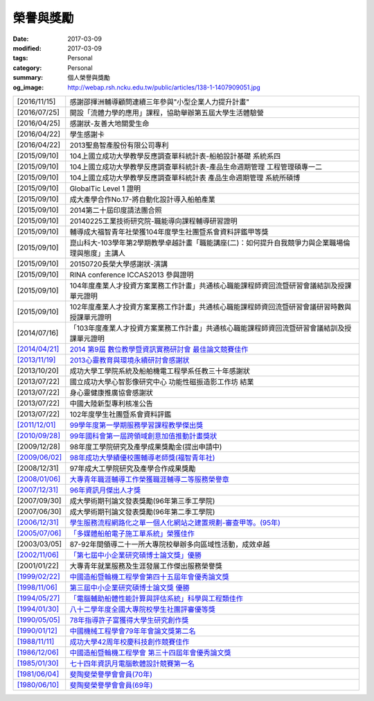 ==========
榮譽與獎勵
==========

:date: 2017-03-09
:modified: 2017-03-09
:tags: Personal
:category: Personal
:summary: 個人榮譽與獎勵
:og_image: http://webap.rsh.ncku.edu.tw/public/articles/138-1-1407909051.jpg


.. image:: {filename}/extra/image/prof-shaw.jpg
   :align: center
   :alt: 老師的大頭照

.. list-table::
   :class: table is-bordered is-striped is-narrow

   * - [2016/11/15]
     - 感謝邵揮洲輔導顧問連續三年參與"小型企業人力提升計畫"

   * - [2016/07/25]
     - 開設「流體力學的應用」課程，協助舉辦第五屆大學生活體驗營

   * - [2016/04/25]
     - 感謝狀-友善大地關愛生命

   * - [2016/04/22]
     - 學生感謝卡

   * - [2016/04/22]
     - 2013聖島智產股份有限公司專利

   * - [2015/09/10]
     - 104上國立成功大學教學反應調查單科統計表-船舶設計基礎 系統系四

   * - [2015/09/10]
     - 104上國立成功大學教學反應調查單科統計表-產品生命週期管理 工程管理碩專一二

   * - [2015/09/10]
     - 104上國立成功大學教學反應調查單科統計表 產品生命週期管理 系統所碩博

   * - [2015/09/10]
     - GlobalTic Level 1 證明

   * - [2015/09/10]
     - 成大產學合作No.17-將自動化設計導入船舶產業

   * - [2015/09/10]
     - 2014第二十屆印度請法團合照

   * - [2015/09/10]
     - 20140225工業技術研究院-職能導向課程輔導研習證明

   * - [2015/09/10]
     - 輔導成大福智青年社榮獲104年度學生社團暨系會資料評鑑甲等獎

   * - [2015/09/10]
     - 崑山科大-103學年第2學期教學卓越計畫「職能講座(二)：如何提升自我競爭力與企業職場倫理與態度」主講人

   * - [2015/09/10]
     - 20150720長榮大學感謝狀-演講

   * - [2015/09/10]
     - RINA conference ICCAS2013 參與證明

   * - [2015/09/10]
     - 104年度產業人才投資方案業務工作計畫」共通核心職能課程師資回流暨研習會議結訓及授課單元證明

   * - [2015/09/10]
     - 102年度產業人才投資方案業務工作計畫」共通核心職能課程師資回流暨研習會議研習時數與授課單元證明

   * - [2014/07/16]
     - 「103年度產業人才投資方案業務工作計畫」共通核心職能課程師資回流暨研習會議結訓及授課單元證明

   * - `[2014/04/21] <{filename}/extra/image/Honorprize01-201404.jpg>`__
     - `2014 第9屆 數位教學暨資訊實務研討會 最佳論文競賽佳作 <{filename}/extra/image/Honorprize01-201404.jpg>`__

   * - `[2013/11/19] <{filename}/extra/image/Honorthanks01-201311.jpg>`__
     - `2013心靈教育與環境永續研討會感謝狀 <{filename}/extra/image/Honorthanks01-201311.jpg>`__

   * - [2013/10/20]
     - 成功大學工學院系統及船舶機電工程學系任教三十年感謝狀

   * - [2013/07/22]
     - 國立成功大學心智影像研究中心 功能性磁振造影工作坊 結業

   * - [2013/07/22]
     - 身心靈健康推廣協會感謝狀

   * - [2013/07/22]
     - 中國大陸新型專利核准公告

   * - [2013/07/22]
     - 102年度學生社團暨系會資料評鑑

   * - `[2011/12/01] <{filename}/extra/image/Honorthanks02-201112.jpg>`__
     - `99學年度第一學期服務學習課程教學傑出獎 <{filename}/extra/image/Honorthanks02-201112.jpg>`__

   * - `[2010/09/28] <{filename}/extra/image/Honor01-201009.jpg>`__
     - `99年國科會第一屆跨領域創意加值推動計畫獎狀 <{filename}/extra/image/Honor01-201009.jpg>`__

   * - [2009/12/28]
     - 98年度工學院研究及產學成果獎勵金(提出申請中)

   * - `[2009/06/02] <{filename}/extra/image/Honorthanks03-200906.jpg>`__
     - `98年成功大學績優校團輔導老師獎(福智青年社) <{filename}/extra/image/Honorthanks03-200906.jpg>`__

   * - [2008/12/31]
     - 97年成大工學院研究及產學合作成果獎勵

   * - `[2008/01/06] <{filename}/extra/image/Honorthanks04-200801.jpg>`__
     - `大專青年職涯輔導工作榮獲職涯輔導二等服務榮譽章 <{filename}/extra/image/Honorthanks04-200801.jpg>`__

   * - `[2007/12/31] <{filename}/extra/image/Honorthanks05-200712.jpg>`__
     - `96年資訊月傑出人才獎 <{filename}/extra/image/Honorthanks05-200712.jpg>`__

   * - [2007/09/30]
     - 成大學術期刊論文發表獎勵(96年第三季工學院)

   * - [2007/06/30]
     - 成大學術期刊論文發表獎勵(96年第二季工學院)

   * - `[2006/12/31] <{filename}/extra/image/Honor02-200612.jpg>`__
     - `學生服務流程網路化之單一個人化網站之建置規劃-審查甲等。(95年) <{filename}/extra/image/Honor02-200612.jpg>`__

   * - `[2005/07/06] <{filename}/extra/image/Honorprize02-200507.jpg>`__
     - `「多媒體船舶電子施工單系統」榮獲佳作 <{filename}/extra/image/Honorprize02-200507.jpg>`__

   * - [2003/03/05]
     - 87-92年間領導二十一所大專院校舉辦多向區域性活動，成效卓越

   * - `[2002/11/06] <{filename}/extra/image/Honorprize03-200211.jpg>`__
     - `「第七屆中小企業研究碩博士論文獎」優勝 <{filename}/extra/image/Honorprize03-200211.jpg>`__

   * - [2001/01/22]
     - 大專青年就業服務及生涯發展工作傑出服務榮譽獎

   * - `[1999/02/22] <{filename}/extra/image/Honorprize04-199902.jpg>`__
     - `中國造船暨輪機工程學會第四十五屆年會優秀論文獎 <{filename}/extra/image/Honorprize04-199902.jpg>`__

   * - `[1998/11/06] <{filename}/extra/image/Honorprize05-199811.jpg>`__
     - `第三屆中小企業研究碩博士論文獎 優勝 <{filename}/extra/image/Honorprize05-199811.jpg>`__

   * - `[1994/05/27] <{filename}/extra/image/Honorprize06-199405.jpg>`__
     - `「電腦輔助船體性能計算與評估系統」科學與工程類佳作 <{filename}/extra/image/Honorprize06-199405.jpg>`__

   * - `[1994/01/30] <{filename}/extra/image/Honorprize07-199401.jpg>`__
     - `八十二學年度全國大專院校學生社團評審優等獎 <{filename}/extra/image/Honorprize07-199401.jpg>`__

   * - `[1990/05/05] <{filename}/extra/image/Honorprize08-199005.jpg>`__
     - `78年指導許子富獲得大學生研究創作獎 <{filename}/extra/image/Honorprize08-199005.jpg>`__

   * - `[1990/01/12] <{filename}/extra/image/Honorprize09-199001.jpg>`__
     - `中國機械工程學會79年年會論文獎第二名 <{filename}/extra/image/Honorprize09-199001.jpg>`__

   * - `[1988/11/11] <{filename}/extra/image/Honorprize10-198811.jpg>`__
     - `成功大學42周年校慶科技創作競賽佳作 <{filename}/extra/image/Honorprize10-198811.jpg>`__

   * - `[1986/12/06] <{filename}/extra/image/Honorprize11-198612.jpg>`__
     - `中國造船暨輪機工程學會 第三十四屆年會優秀論文獎 <{filename}/extra/image/Honorprize11-198612.jpg>`__

   * - `[1985/01/30] <{filename}/extra/image/Honorprize12-198501.jpg>`__
     - `七十四年資訊月電腦軟體設計競賽第一名 <{filename}/extra/image/Honorprize12-198501.jpg>`__

   * - `[1981/06/04] <{filename}/extra/image/Honorthanks06-198106.jpg>`__
     - `斐陶斐榮譽學會會員(70年) <{filename}/extra/image/Honorthanks06-198106.jpg>`__

   * - `[1980/06/10] <{filename}/extra/image/Honorthanks07-198006.jpg>`__
     - `斐陶斐榮譽學會會員(69年) <{filename}/extra/image/Honorthanks07-198006.jpg>`__
